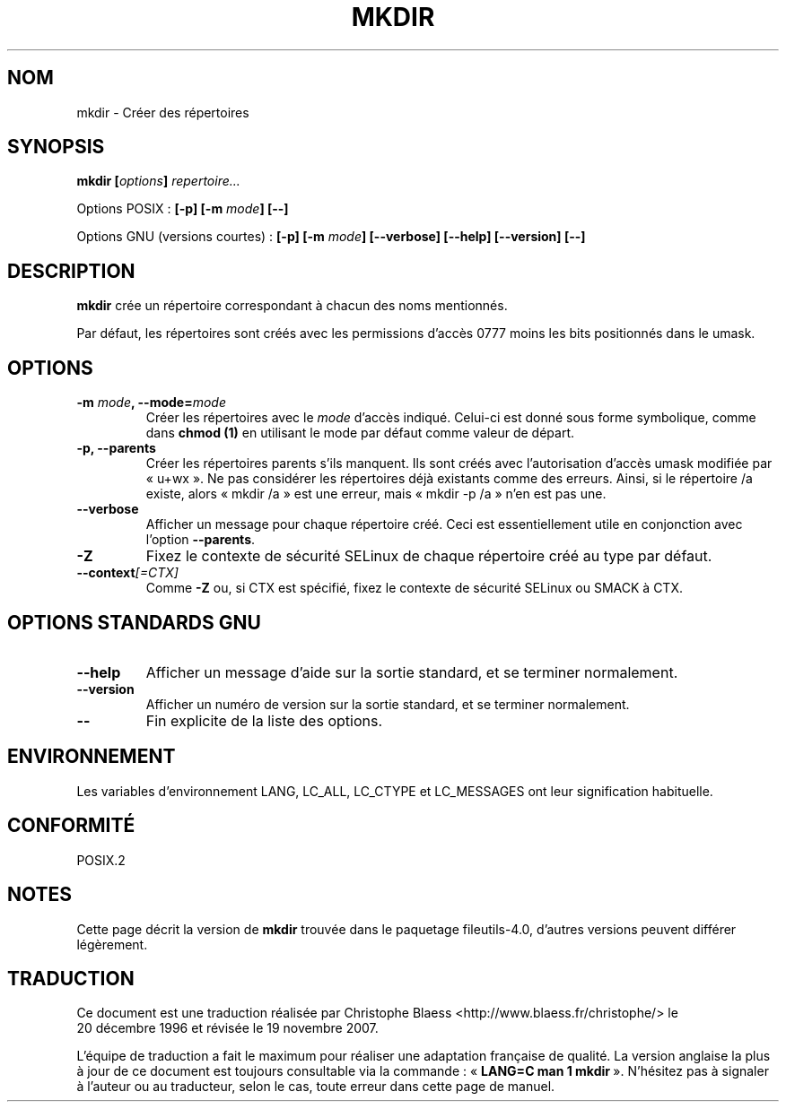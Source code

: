 .\" Copyright Andries Brouwer, Ragnar Hojland Espinosa and A. Wik, 1998.
.\"
.\" This file may be copied under the conditions described
.\" in the LDP GENERAL PUBLIC LICENSE, Version 1, September 1998
.\" that should have been distributed together with this file.
.\"
.\" Traduction : Christophe Blaess (ccb@club-internet.fr)
.\" 20/12/1996
.\" Màj 30/05/2001 LDP-1.36
.\" Màj 25/07/2003 LDP-1.56
.\" Màj 01/05/2006 LDP-1.67.1
.\" Màj 09/05/2006 LDP-1.68.0
.\" Màj 14/08/2006 LDP-2.38.0
.\" Màj 19/11/2007 man-pages-extras-fr-0.7.9
.\"
.TH MKDIR 1 "Novembre 1998" LDP "Manuel de l'utilisateur Linux"
.SH NOM
mkdir \- Créer des répertoires
.SH SYNOPSIS
.BI "mkdir [" options "] " repertoire...
.sp
Options POSIX\ :
.BI "[\-p] [\-m " mode "] [\-\-]"
.sp
Options GNU (versions courtes)\ :
.BI "[\-p] [\-m " mode "] [\-\-verbose]"
.BI "[\-\-help] [\-\-version] [\-\-]"
.SH DESCRIPTION
.B mkdir
crée un répertoire correspondant à chacun des noms mentionnés.
.PP
Par défaut, les répertoires sont créés avec les permissions d'accès 0777
moins les bits positionnés dans le umask.
.SH OPTIONS
.TP
.BI "\-m " mode ", \-\-mode=" mode
Créer les répertoires avec le
.I mode
d'accès indiqué. Celui-ci est donné sous forme symbolique, comme dans
.B chmod (1)
en utilisant le mode par défaut comme valeur de départ.
.TP
.B "\-p, \-\-parents"
Créer les répertoires parents s'ils manquent.
Ils sont créés avec l'autorisation d'accès umask modifiée
par «\ u+wx\ ». Ne pas considérer les répertoires déjà existants comme des erreurs.
Ainsi, si le répertoire /a existe, alors «\ mkdir /a\ » est une erreur, mais
«\ mkdir \-p /a\ » n'en est pas une.
.TP
.B "\-\-verbose"
Afficher un message pour chaque répertoire créé. Ceci est essentiellement
utile en conjonction avec l'option
.BR "\-\-parents" .
.TP
.B "\-Z"
Fixez le contexte de sécurité SELinux de chaque répertoire créé
au type par défaut.
.TP
.BI "\-\-context" "[=CTX]"
Comme \fB\-Z\fR ou, si CTX est spécifié, fixez le contexte
de sécurité SELinux ou SMACK à CTX.
.SH OPTIONS STANDARDS GNU
.TP
.B "\-\-help"
Afficher un message d'aide sur la sortie standard, et se terminer normalement.
.TP
.B "\-\-version"
Afficher un numéro de version sur la sortie standard, et se terminer
normalement.
.TP
.B "\-\-"
Fin explicite de la liste des options.
.SH ENVIRONNEMENT
Les variables d'environnement LANG, LC_ALL, LC_CTYPE et LC_MESSAGES ont
leur signification habituelle.
.SH CONFORMITÉ
POSIX.2
.SH NOTES
Cette page décrit la version de
.B mkdir
trouvée dans le paquetage fileutils-4.0, d'autres versions
peuvent différer légèrement.
.SH TRADUCTION
.PP
Ce document est une traduction réalisée par Christophe Blaess
<http://www.blaess.fr/christophe/> le 20\ décembre\ 1996
et révisée le 19\ novembre\ 2007.
.PP
L'équipe de traduction a fait le maximum pour réaliser une adaptation
française de qualité. La version anglaise la plus à jour de ce document est
toujours consultable via la commande\ : «\ \fBLANG=C\ man\ 1\ mkdir\fR\ ».
N'hésitez pas à signaler à l'auteur ou au traducteur, selon le cas, toute
erreur dans cette page de manuel.
